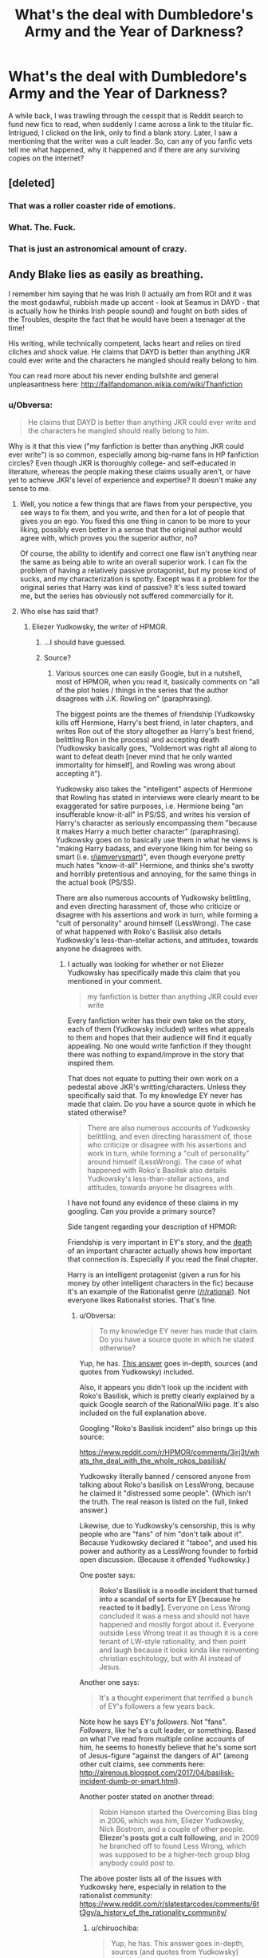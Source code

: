 #+TITLE: What's the deal with Dumbledore's Army and the Year of Darkness?

* What's the deal with Dumbledore's Army and the Year of Darkness?
:PROPERTIES:
:Author: inthebeam
:Score: 35
:DateUnix: 1525607328.0
:DateShort: 2018-May-06
:END:
A while back, I was trawling through the cesspit that is Reddit search to fund new fics to read, when suddenly I came across a link to the titular fic. Intrigued, I clicked on the link, only to find a blank story. Later, I saw a mentioning that the writer was a cult leader. So, can any of you fanfic vets tell me what happened, why it happened and if there are any surviving copies on the internet?


** [deleted]
:PROPERTIES:
:Score: 42
:DateUnix: 1525609827.0
:DateShort: 2018-May-06
:END:

*** That was a roller coaster ride of emotions.
:PROPERTIES:
:Author: inthebeam
:Score: 13
:DateUnix: 1525619329.0
:DateShort: 2018-May-06
:END:


*** What. The. Fuck.
:PROPERTIES:
:Author: tiredandunderwhelmed
:Score: 6
:DateUnix: 1525654992.0
:DateShort: 2018-May-07
:END:


*** That is just an astronomical amount of crazy.
:PROPERTIES:
:Author: gbakermatson
:Score: 3
:DateUnix: 1525815146.0
:DateShort: 2018-May-09
:END:


** Andy Blake lies as easily as breathing.

I remember him saying that he was Irish (I actually am from ROI and it was the most godawful, rubbish made up accent - look at Seamus in DAYD - that is actually how he thinks Irish people sound) and fought on both sides of the Troubles, despite the fact that he would have been a teenager at the time!

His writing, while technically competent, lacks heart and relies on tired cliches and shock value. He claims that DAYD is better than anything JKR could ever write and the characters he mangled should really belong to him.

You can read more about his never ending bullshite and general unpleasantness here: [[http://failfandomanon.wikia.com/wiki/Thanfiction]]
:PROPERTIES:
:Author: ConsultJimMoriarty
:Score: 21
:DateUnix: 1525622691.0
:DateShort: 2018-May-06
:END:

*** u/Obversa:
#+begin_quote
  He claims that DAYD is better than anything JKR could ever write and the characters he mangled should really belong to him.
#+end_quote

Why is it that this view ("my fanfiction is better than anything JKR could ever write") is so common, especially among big-name fans in HP fanfiction circles? Even though JKR is thoroughly college- and self-educated in literature, whereas the people making these claims usually aren't, or have yet to achieve JKR's level of experience and expertise? It doesn't make any sense to me.
:PROPERTIES:
:Author: Obversa
:Score: 13
:DateUnix: 1525636152.0
:DateShort: 2018-May-07
:END:

**** Well, you notice a few things that are flaws from your perspective, you see ways to fix them, and you write, and then for a lot of people that gives you an ego. You fixed this one thing in canon to be more to your liking, possibly even better in a sense that the original author would agree with, which proves you the superior author, no?

Of course, the ability to identify and correct one flaw isn't anything near the same as being able to write an overall superior work. I can fix the problem of having a relatively passive protagonist, but my prose kind of sucks, and my characterization is spotty. Except was it a problem for the original series that Harry was kind of passive? It's less suited toward me, but the series has obviously not suffered commercially for it.
:PROPERTIES:
:Score: 13
:DateUnix: 1525641143.0
:DateShort: 2018-May-07
:END:


**** Who else has said that?
:PROPERTIES:
:Author: THEHYPERBOLOID
:Score: 4
:DateUnix: 1525638934.0
:DateShort: 2018-May-07
:END:

***** Eliezer Yudkowsky, the writer of HPMOR.
:PROPERTIES:
:Author: Obversa
:Score: 16
:DateUnix: 1525654524.0
:DateShort: 2018-May-07
:END:

****** ...I should have guessed.
:PROPERTIES:
:Author: THEHYPERBOLOID
:Score: 27
:DateUnix: 1525654797.0
:DateShort: 2018-May-07
:END:


****** Source?
:PROPERTIES:
:Author: chiruochiba
:Score: 0
:DateUnix: 1525665751.0
:DateShort: 2018-May-07
:END:

******* Various sources one can easily Google, but in a nutshell, most of HPMOR, when you read it, basically comments on "all of the plot holes / things in the series that the author disagrees with J.K. Rowling on" (paraphrasing).

The biggest points are the themes of friendship (Yudkowsky kills off Hermione, Harry's best friend, in later chapters, and writes Ron out of the story altogether as Harry's best friend, belittling Ron in the process) and accepting death (Yudkowsky basically goes, "Voldemort was right all along to want to defeat death [never mind that he only wanted immortality for himself], and Rowling was wrong about accepting it").

Yudkowsky also takes the "intelligent" aspects of Hermione that Rowling has stated in interviews were clearly meant to be exaggerated for satire purposes, i.e. Hermione being "an insufferable know-it-all" in PS/SS, and writes his version of Harry's character as seriously encompassing them "because it makes Harry a much better character" (paraphrasing). Yudkowsky goes on to basically use them in what he views is "making Harry badass, and everyone liking him for being so smart (i.e. [[/r/iamverysmart][r/iamverysmart]])", even though everyone pretty much hates "know-it-all" Hermione, and thinks she's swotty and horribly pretentious and annoying, for the same things in the actual book (PS/SS).

There are also numerous accounts of Yudkowsky belittling, and even directing harassment of, those who criticize or disagree with his assertions and work in turn, while forming a "cult of personality" around himself (LessWrong). The case of what happened with Roko's Basilisk also details Yudkowsky's less-than-stellar actions, and attitudes, towards anyone he disagrees with.
:PROPERTIES:
:Author: Obversa
:Score: 10
:DateUnix: 1525711500.0
:DateShort: 2018-May-07
:END:

******** I actually was looking for whether or not Eliezer Yudkowsky has specifically made this claim that you mentioned in your comment.

#+begin_quote
  my fanfiction is better than anything JKR could ever write
#+end_quote

Every fanfiction writer has their own take on the story, each of them (Yudkowsky included) writes what appeals to them and hopes that their audience will find it equally appealing. No one would write fanfiction if they thought there was nothing to expand/improve in the story that inspired them.

That does not equate to putting their own work on a pedestal above JKR's writting/characters. Unless they specifically said that. To my knowledge EY never has made that claim. Do you have a source quote in which he stated otherwise?

#+begin_quote
  There are also numerous accounts of Yudkowsky belittling, and even directing harassment of, those who criticize or disagree with his assertions and work in turn, while forming a "cult of personality" around himself (LessWrong). The case of what happened with Roko's Basilisk also details Yudkowsky's less-than-stellar actions, and attitudes, towards anyone he disagrees with.
#+end_quote

I have not found any evidence of these claims in my googling. Can you provide a primary source?

Side tangent regarding your description of HPMOR:

Friendship is very important in EY's story, and the [[/spoiler][death]] of an important character actually shows how important that connection is. Especially if you read the final chapter.

Harry is an intelligent protagonist (given a run for his money by other intelligent characters in the fic) because it's an example of the Rationalist genre ([[/r/rational]]). Not everyone likes Rationalist stories. That's fine.
:PROPERTIES:
:Author: chiruochiba
:Score: 4
:DateUnix: 1525738882.0
:DateShort: 2018-May-08
:END:

********* u/Obversa:
#+begin_quote
  To my knowledge EY never has made that claim. Do you have a source quote in which he stated otherwise?
#+end_quote

Yup, he has. [[https://www.quora.com/What-do-you-think-of-Harry-Potter-and-the-Methods-of-Rationality/answer/Amber-Goldsmith][This answer]] goes in-depth, sources (and quotes from Yudkowsky) included.

Also, it appears you didn't look up the incident with Roko's Basilisk, which is pretty clearly explained by a quick Google search of the RationalWiki page. It's also included on the full explanation above.

Googling "Roko's Basilisk incident" also brings up this source:

[[https://www.reddit.com/r/HPMOR/comments/3jrj3t/whats_the_deal_with_the_whole_rokos_basilisk/]]

Yudkowsky literally banned / censored anyone from talking about Roko's basilisk on LessWrong, because he claimed it "distressed some people". (Which isn't the truth. The real reason is listed on the full, linked answer.)

Likewise, due to Yudkowsky's censorship, this is why people who are "fans" of him "don't talk about it". Because Yudkowsky declared it "taboo", and used his power and authority as a LessWrong founder to forbid open discussion. (Because it offended Yudkowsky.)

One poster says:

#+begin_quote
  *Roko's Basilisk is a noodle incident that turned into a scandal of sorts for EY [because he reacted to it badly].* Everyone on Less Wrong concluded it was a mess and should not have happened and mostly forgot about it. Everyone outside Less Wrong treat it as though it is a core tenant of LW-style rationality, and then point and laugh because it looks kinda like reinventing christian eschitology, but with AI instead of Jesus.
#+end_quote

Another one says:

#+begin_quote
  It's a thought experiment that terrified a bunch of EY's followers a few years back.
#+end_quote

Note how he says EY's /followers/. Not "fans". /Followers/, like he's a cult leader, or something. Based on what I've read from multiple online accounts of him, he seems to honestly believe that he's some sort of Jesus-figure "against the dangers of AI" (among other cult claims, see comments here: [[http://alrenous.blogspot.com/2017/04/basilisk-incident-dumb-or-smart.html]]).

Another poster stated on another thread:

#+begin_quote
  Robin Hanson started the Overcoming Bias blog in 2006, which was him, Eliezer Yudkowsky, Nick Bostrom, and a couple of other people. *Eliezer's posts got a cult following*, and in 2009 he branched off to found Less Wrong, which was supposed to be a higher-tech group blog anybody could post to.
#+end_quote

The above poster lists all of the issues with Yudkowsky here, especially in relation to the rationalist community: [[https://www.reddit.com/r/slatestarcodex/comments/6tt3gy/a_history_of_the_rationality_community/]]
:PROPERTIES:
:Author: Obversa
:Score: 6
:DateUnix: 1525742052.0
:DateShort: 2018-May-08
:END:

********** u/chiruochiba:
#+begin_quote
  Yup, he has. This answer goes in-depth, sources (and quotes from Yudkowsky) included.
#+end_quote

Actually, I read through the opinion piece in that link and didn't see any negative quotes from EY. The author of the opinion piece quotes many other random people who strongly dislike LessWrong, HPMOR, EY. etc, but the direct quotes from EY himself are all civil and make no grandiose claims about being better than JKR.

Most of the direct quotes are:

- Random people stating their strong dislike towards EY and towards people who enjoy reading HPMOR.

- Random people making unsubstantiated claims about cultlike activity with no primary sources to back it up.

#+begin_quote
  Also, it appears you didn't look up the incident with Roko's Basilisk, which is pretty clearly explained by a quick Google search of the RationalWiki page. It's also included on the full explanation above.
#+end_quote

I did look that up before posting, and I read the [[https://rationalwiki.org/wiki/Roko%27s_basilisk][RationalWiki page]]. TL;DR some people had a wacky idea about AI, some other people disagreed, the wacky idea became a meme, and poor community management occurred. Since foobars of community management occur in many online communities, and the LessWrong community at least had the grace to admit it was a mistake, I don't consider it noteworthy.

#+begin_quote
  Roko's Basilisk is a noodle incident that turned into a scandal of sorts for EY [because he reacted to it badly]. Everyone on Less Wrong concluded it was a mess and should not have happened and mostly forgot about it. Everyone outside Less Wrong treat it as though it is a core tenant of LW-style rationality, and then point and laugh because it looks kinda like reinventing christian eschitology, but with AI instead of Jesus.
#+end_quote

It's interesting that you only quoted part of that comment, because your omission completely skews the poster's actual message. The [[https://www.reddit.com/r/HPMOR/comments/3jrj3t/whats_the_deal_with_the_whole_rokos_basilisk/curw9w3/][full comment]] is as follows:

#+begin_quote
  Roko's Basilisk is a noodle incident that turned into a scandal of sorts for EY. Everyone on Less Wrong concluded it was a mess and should not have happened and mostly forgot about it. Everyone outside Less Wrong treat it as though it is a core tenant of LW-style rationality, and then point and laugh because it looks kinda like reinventing christian eschitology, but with AI instead of Jesus.

  *No one takes it seriously. I can't speculate on why it's still around without being uncharitable.*

  *I have criticisms of Less Wrong. None of them involve Roko's Basilisk or EY, because Less Wrong does not believe in Roko's Basilisk and does not worship EY.*
#+end_quote

Thank you for posting a link to that reddit thread on [[/r/HPMOR]] by the way, because it does contain some interesting and civil discussion, both for and against the silly AI idea, as is normal for an internet community. It's interesting that you picked the only 2 (partially) negative comments out of the 50 total, many of which discussed why the "Basilisk" was silly, why the reaction to it was ill-advised, and why in the long run it is not important.

#+begin_quote
  The above poster lists all of the issues with Yudkowsky here, especially in relation to the rationalist community:
#+end_quote

That was an interesting comment thread, which actually is about the community that grew at the LessWrong website, not about EY. It's neat to see an explanation of how the online rationalist community both grew and dispersed during that time period (2009-2012ish?) Looks like a fairly normal life cycle for an online community of people with only tangentially related interests.
:PROPERTIES:
:Author: chiruochiba
:Score: 2
:DateUnix: 1525748433.0
:DateShort: 2018-May-08
:END:

*********** I'm not sure if you're a concern troll, or what. You clearly seem to be biased in favor of [[/r/HPMOR][r/HPMOR]], and/or trying to take the piss out of my replies. Every time I try to explain my reasoning, you literally reply with trying to gaslight or discredit my point of view.

Due to this, I don't see any reason in actually taking this conversation seriously with you (or continuing it) in any regards. You're not giving any respect or credit to someone who's trying to provide their perspective of how they view things, and are brushing off any and all disagreement.
:PROPERTIES:
:Author: Obversa
:Score: 5
:DateUnix: 1525750054.0
:DateShort: 2018-May-08
:END:

************ Actually, I consider your point of view interesting, which is why I broached the topic in the first place. You introduced some facts that I hadn't known about before, which is nice. I have enjoyed reading HPMOR, certainly, but that's not a "bias" since I am still open to changing my mind when faced with reliable evidence that would support your claim. Thus far you haven't presented any.
:PROPERTIES:
:Author: chiruochiba
:Score: 2
:DateUnix: 1525810760.0
:DateShort: 2018-May-09
:END:


*** u/shame_throwaway_69:
#+begin_quote
  fighting on both sides of the troubles
#+end_quote

That would've gone down well.
:PROPERTIES:
:Author: shame_throwaway_69
:Score: 1
:DateUnix: 1525719919.0
:DateShort: 2018-May-07
:END:


** Thanfiction is a lying liar who lies, who claims he's been reformed. That said. I have a link to his works. Just follow it: [[http://www.justinldew.com/home/daaytod/]]
:PROPERTIES:
:Author: jldew
:Score: 7
:DateUnix: 1525619754.0
:DateShort: 2018-May-06
:END:

*** I uploaded the zip with all the stories to Zippyshare to save bandwidth for the person who is hosting the file:

[[https://www54.zippyshare.com/v/fuILzUUu/file.html]]
:PROPERTIES:
:Author: farseer2
:Score: 3
:DateUnix: 1525623156.0
:DateShort: 2018-May-06
:END:

**** Ehh. It's good. It's my site. Not many people have downloaded and I have a great hosting plan.
:PROPERTIES:
:Author: jldew
:Score: 5
:DateUnix: 1525625439.0
:DateShort: 2018-May-06
:END:

***** Ah, sorry, I didn't realize the page was yours. Thanks for the stories.
:PROPERTIES:
:Author: farseer2
:Score: 3
:DateUnix: 1525627162.0
:DateShort: 2018-May-06
:END:


** Infamous fic. Originally a mixed reputation; it was dark and followed Neville, Ginny and Luna's year at Hogwarts after Harry, Ron and Hermione dropped out of school, and Snape's reign of terror flanked by the Carrows and various OCs including a Nazi-esque torture scientist.

Most of the violence was pretty gratuitous and basically any character that wasn't explicitly listed as alive in the canon epilogue was killed off in quite vicious ways, including Cho Chang (crushed), Parvati Patil (dissolved in acid), Romilda Vane (literally cut to pieces by Bellatrix) etc.It was one of the first fics I read as an adult so a lot of the elements have stuck with me.

There was also a sequel which veered into batshit crazy territory with rituals, the UK-Irish civil war, and (I believe) both time travel and sacrifice of Ron and Hermione's unborn child with Ron forced to watch.

Having said all that, it was quite well-written despite the batshit crazy elements, and the stories gained a decent following for a while because certain people felt their depiction of violence and insanity was closer to actual civil war featuring an extremist faction than the perhaps slightly sanitized version JKR presented readers with in Deathly Hallows.

I vaguely feel as well that Thanfiction's Neville started to become a bit of an OC too; by the end he was definitely much more of a hero to his peers /and/ outwardly a leader and competent etc. than canon Harry /or/ the Harry in the story, later on after things came out about the author this became another stick to beat them with.

As to copies, I'm sure there are web archive versions somewhere.

EDIT: [[https://www.goodreads.com/ebooks/download/10207687-dumbledore-s-army-and-the-year-of-darkness][Goodreads has an illustrated pdf]]
:PROPERTIES:
:Author: 360Saturn
:Score: 17
:DateUnix: 1525612728.0
:DateShort: 2018-May-06
:END:

*** DAYD, for all its flaws, still has one of my favourite treatments of Hufflepuff House:

#+begin_quote
  Neville paused, noting the assignments on the parchment, then turned to his last Lieutenant.

  "Ernie, I'm going to be honest with you ... the only reason Slytherin had the Quidditch Cup all those years before we had Harry as Seeker is because they play dirty. You guys always turn out the best athletes."

  "There is nothing," Ernie pointed out, "glorious, cunning, or particularly learned about a pushup."
#+end_quote
:PROPERTIES:
:Author: aldonius
:Score: 33
:DateUnix: 1525615791.0
:DateShort: 2018-May-06
:END:


** Well, as far as I remember, the author was involved in some kind of fraud or something? He took a lot of money from a lot of people, as you said, formed a cult, and then ran off with it all. I'm pretty sure it went something like that.

I'll have to check if I have a copy somewhere. It's unlikely I'll find it though.
:PROPERTIES:
:Author: A2i9
:Score: 4
:DateUnix: 1525609091.0
:DateShort: 2018-May-06
:END:


** We should probably try to stay away as much as possible from meta-drama like this. I understand the curiosity, but it's the least interesting thing about fanficton.
:PROPERTIES:
:Author: Deathcrow
:Score: 0
:DateUnix: 1525620655.0
:DateShort: 2018-May-06
:END:

*** I understand the philosophy of not feeding the trolls, but you have to admit that the forbidden has a special siren song.
:PROPERTIES:
:Author: inthebeam
:Score: 10
:DateUnix: 1525622075.0
:DateShort: 2018-May-06
:END:


*** Each to their own, I personally quite enjoy a bit of drama, as long as it is someone sufficiently removed from myself as to have no impact on my life.
:PROPERTIES:
:Author: blueocean43
:Score: 2
:DateUnix: 1525660081.0
:DateShort: 2018-May-07
:END:
